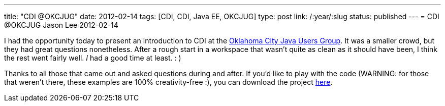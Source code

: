 ---
title: "CDI @OKCJUG"
date: 2012-02-14
tags: [CDI, CDI, Java EE, OKCJUG]
type: post
link: /:year/:slug
status: published
---
= CDI @OKCJUG
Jason Lee
2012-02-14

I had the opportunity today to present an introduction to CDI at the http://okcjug.org[Oklahoma City Java Users Group].  It was a smaller crowd, but they had great questions nonetheless.  After a rough start in a workspace that wasn't quite as clean as it should have been, I think the rest went fairly well. _I_ had a good time at least. : )

Thanks to all those that came out and asked questions during and after.  If you'd like to play with the code (WARNING: for those that weren't there, these examples are 100% creativity-free :), you can download the project link:okcjug_cdi_demo.tar.gz[here].
